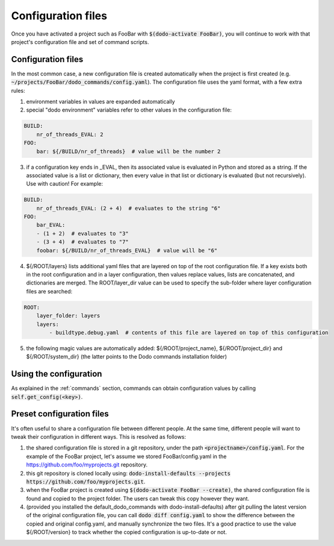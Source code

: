 *******************
Configuration files
*******************

Once you have activated a project such as FooBar with :code:`$(dodo-activate FooBar)`, you will continue to work with that project's configuration file and set of command scripts.

Configuration files
===================

In the most common case, a new configuration file is created automatically when the project is first created (e.g. :code:`~/projects/FooBar/dodo_commands/config.yaml`). The configuration file uses the yaml format, with a few extra rules:

1. environment variables in values are expanded automatically

2. special "dodo environment" variables refer to other values in the configuration file:

.. code-block:: yaml

    BUILD:
        nr_of_threads_EVAL: 2
    FOO:
        bar: ${/BUILD/nr_of_threads}  # value will be the number 2

3. if a configuration key ends in _EVAL, then its associated value is evaluated in Python and stored as a string. If the associated value is a list or dictionary, then every value in that list or dictionary is evaluated (but not recursively). Use with caution! For example:

.. code-block:: yaml

    BUILD:
        nr_of_threads_EVAL: (2 + 4)  # evaluates to the string "6"
    FOO:
        bar_EVAL:
        - (1 + 2)  # evaluates to "3"
        - (3 + 4)  # evaluates to "7"
        foobar: ${/BUILD/nr_of_threads_EVAL}  # value will be "6"

4. ${/ROOT/layers} lists additional yaml files that are layered on top of the root configuration file. If a key exists both in the root configuration and in a layer configuration, then values replace values, lists are concatenated, and dictionaries are merged. The ROOT/layer_dir value can be used to specify the sub-folder where layer configuration files are searched:

.. code-block:: yaml

    ROOT:
        layer_folder: layers
        layers:
            - buildtype.debug.yaml  # contents of this file are layered on top of this configuration

5. the following magic values are automatically added: ${/ROOT/project_name}, ${/ROOT/project_dir} and ${/ROOT/system_dir} (the latter points to the Dodo commands installation folder)

Using the configuration
=======================

As explained in the :ref:`commands` section, commands can obtain configuration values by calling :code:`self.get_config(<key>)`.

Preset configuration files
==========================

It's often useful to share a configuration file between different people. At the same time, different people will want to tweak their configuration in different ways. This is resolved as follows:

#. the shared configuration file is stored in a git repository, under the path :code:`<projectname>/config.yaml`. For the example of the FooBar project, let's assume we stored FooBar/config.yaml in the https://github.com/foo/myprojects.git repository.

#. this git repository is cloned locally using: :code:`dodo-install-defaults --projects https://github.com/foo/myprojects.git`.

#. when the FooBar project is created using :code:`$(dodo-activate FooBar --create)`, the shared configuration file is found and copied to the project folder. The users can tweak this copy however they want.

#. (provided you installed the default_dodo_commands with dodo-install-defaults) after git pulling the latest version of the original configuration file, you can call :code:`dodo diff config.yaml` to show the difference between the copied and original config.yaml, and manually synchronize the two files. It's a good practice to use the value ${/ROOT/version} to track whether the copied configuration is up-to-date or not.
